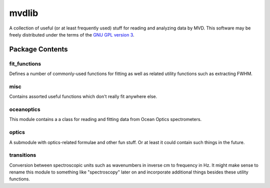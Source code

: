 ======
mvdlib
======

A collection of useful (or at least frequently used) stuff for reading
and analyzing data by MVD. This software may be freely distributed
under the terms of the `GNU GPL version 3`__. 

__ https://www.gnu.org/licenses/gpl.html

Package Contents
================

fit_functions
-------------

Defines a number of commonly-used functions for fitting as well as
related utility functions such as extracting FWHM.

misc
----

Contains assorted useful functions which don't really fit anywhere
else.

oceanoptics
-----------

This module contains a a class for reading and fitting data from Ocean
Optics spectrometers.

optics
------

A submodule with optics-related formulae and other fun stuff. Or at
least it could contain such things in the future.

transitions
-----------

Conversion between spectroscopic units such as wavenumbers in inverse
cm to frequency in Hz. It might make sense to rename this module to
something like "spectroscopy" later on and incorporate additional
things besides these utility functions.
